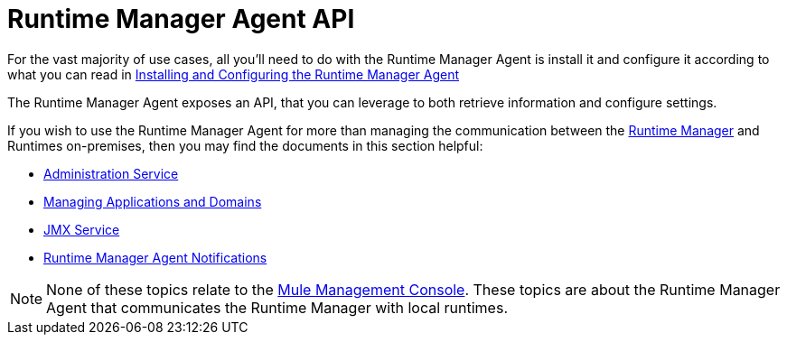 :keywords: agent, mule, esb, servers, monitor, notifications, external systems, third party, get status, metrics


= Runtime Manager Agent API

For the vast majority of use cases, all you'll need to do with the Runtime Manager Agent is install it and configure it according to what you can read in link:/runtime-manager/installing-and-configuring-mule-agent[Installing and Configuring the Runtime Manager Agent]

The Runtime Manager Agent exposes an API, that you can leverage to both retrieve information and configure settings.

If you wish to use the Runtime Manager Agent for more than managing the communication between the link:/runtime-manager/index[Runtime Manager] and Runtimes on-premises, then you may find the documents in this section helpful:

* link:/runtime-manager/administration-service[Administration Service]
* link:/runtime-manager/managing-applications-and-domains[Managing Applications and Domains]
* link:/runtime-manager/jmx-service[JMX Service]
* link:/runtime-manager/runtime-manager-agent-notifications[Runtime Manager Agent Notifications]


[NOTE]
None of these topics relate to the link:/mule-management-console/v/3.8/index[Mule Management Console]. These topics are about the Runtime Manager Agent that communicates the Runtime Manager with local runtimes.
